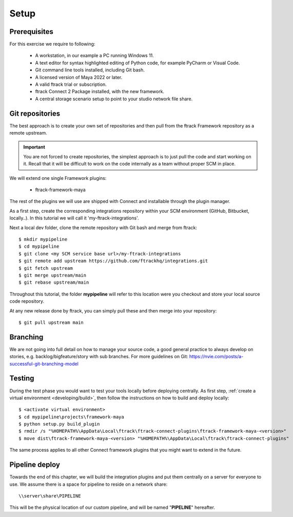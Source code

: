 ..
    :copyright: Copyright (c) 2022 ftrack

.. _tutorial/setup:

*****
Setup
*****

.. highlight:: bat

Prerequisites
*************

For this exercise we require to following:

 * A workstation, in our example a PC running Windows 11.
 * A text editor for syntax highlighted editing of Python code, for example PyCharm or Visual Code.
 * Git command line tools installed, including Git bash.
 * A licensed version of Maya 2022 or later.
 * A valid ftrack trial or subscription.
 * ftrack Connect 2 Package installed, with the new framework.
 * A central storage scenario setup to point to your studio network file share.



Git repositories
****************

The best approach is to create your own set of repositories and then pull from the
ftrack Framework repository as a remote upstream.

..  important::

    You are not forced to create repositories, the simplest approach is to just pull
    the code and start working on it. Recall that it will be difficult to work on
    the code internally as a team without proper SCM in place.


We will extend one single Framework plugins:

 * ftrack-framework-maya

The rest of the plugins we will use are shipped with Connect and installable through
the plugin manager.

As a first step, create the corresponding integrations repository within your SCM environment
(GitHub, Bitbucket, locally..). In this tutorial we will call it 'my-ftrack-integrations'.

Next a local dev folder, clone the remote repository with Git bash and merge from ftrack::

    $ mkdir mypipeline
    $ cd mypipeline
    $ git clone <my SCM service base url>/my-ftrack-integrations
    $ git remote add upstream https://github.com/ftrackhq/integrations.git
    $ git fetch upstream
    $ git merge upstream/main
    $ git rebase upstream/main


Throughout this tutorial, the folder **mypipeline** will refer to this location were you checkout
and store your local source code repository.

At any new release done by ftrack, you can simply pull these and then merge into your repository::

    $ git pull upstream main


Branching
*********

We are not going into full detail on how to manage your source code, a good
general practice to always develop on stories, e.g. backlog/bigfeature/story with
sub branches. For more guidelines on Git: https://nvie.com/posts/a-successful-git-branching-model


Testing
*******

During the test phase you would want to test your tools locally before deploying
centrally. As first step, :ref:`create a virtual environment <developing/build>`,
then follow the instructions on how to build and deploy locally::

    $ <activate virtual environment>
    $ cd mypipeline\projects\framework-maya
    $ python setup.py build_plugin
    $ rmdir /s "%HOMEPATH%\AppData\Local\ftrack\ftrack-connect-plugins\ftrack-framework-maya-<version>"
    $ move dist\ftrack-framework-maya-<version> "%HOMEPATH%\AppData\Local\ftrack\ftrack-connect-plugins"

The same process applies to all other Connect framework plugins that you might
want to extend in the future.

Pipeline deploy
***************

Towards the end of this chapter, we will build the integration plugins
and put them centrally on a server for everyone to use. We assume there is a space
for pipeline to reside on a network share::

    \\server\share\PIPELINE

This will be the physical location of our custom pipeline, and will be named
"**PIPELINE**" hereafter.








